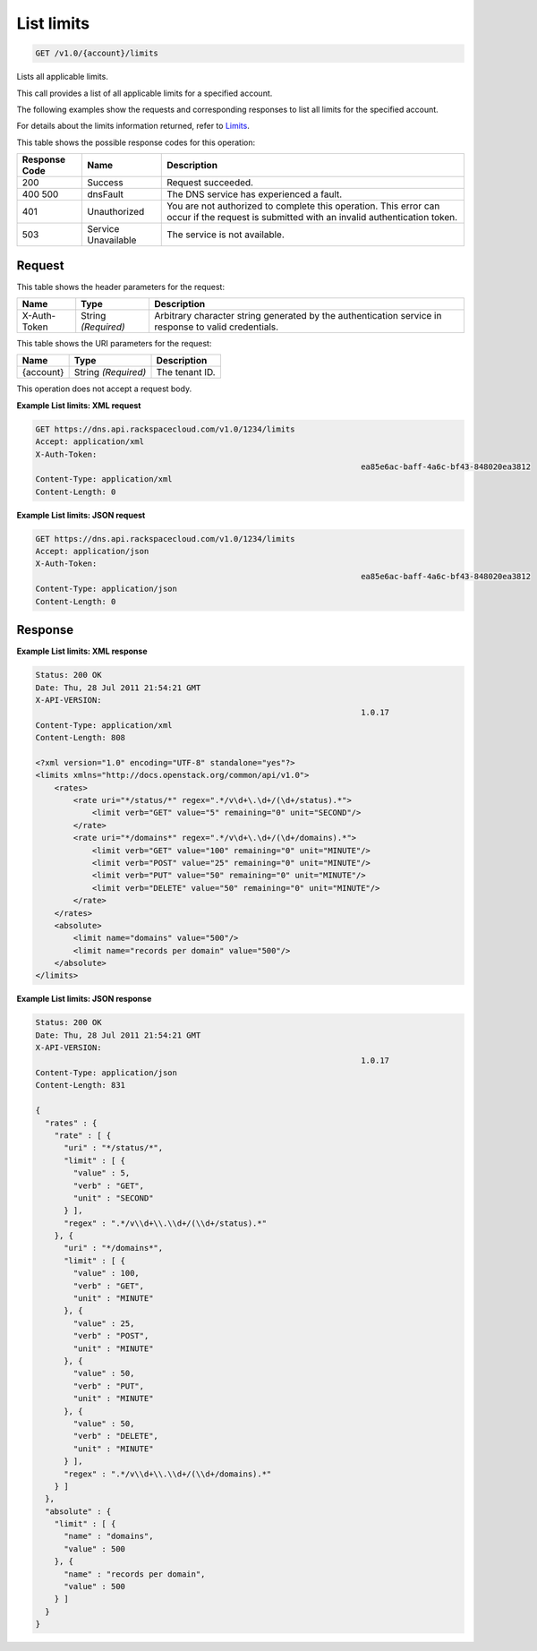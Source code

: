 
.. THIS OUTPUT IS GENERATED FROM THE WADL. DO NOT EDIT.

.. _get-list-limits-v1.0-account-limits:

List limits
^^^^^^^^^^^^^^^^^^^^^^^^^^^^^^^^^^^^^^^^^^^^^^^^^^^^^^^^^^^^^^^^^^^^^^^^^^^^^^^^

.. code::

    GET /v1.0/{account}/limits

Lists all applicable limits.

This call provides a list of all applicable limits for a specified account.

The following examples show the requests and corresponding responses to list all limits for the specified account.

For details about the limits information returned, refer to `Limits <http://docs.rackspace.com/cdns/api/v1.0/cdns-devguide/content/Limits-d1e1208.html>`__.



This table shows the possible response codes for this operation:


+--------------------------+-------------------------+-------------------------+
|Response Code             |Name                     |Description              |
+==========================+=========================+=========================+
|200                       |Success                  |Request succeeded.       |
+--------------------------+-------------------------+-------------------------+
|400 500                   |dnsFault                 |The DNS service has      |
|                          |                         |experienced a fault.     |
+--------------------------+-------------------------+-------------------------+
|401                       |Unauthorized             |You are not authorized   |
|                          |                         |to complete this         |
|                          |                         |operation. This error    |
|                          |                         |can occur if the request |
|                          |                         |is submitted with an     |
|                          |                         |invalid authentication   |
|                          |                         |token.                   |
+--------------------------+-------------------------+-------------------------+
|503                       |Service Unavailable      |The service is not       |
|                          |                         |available.               |
+--------------------------+-------------------------+-------------------------+


Request
""""""""""""""""


This table shows the header parameters for the request:

+--------------------------+-------------------------+-------------------------+
|Name                      |Type                     |Description              |
+==========================+=========================+=========================+
|X-Auth-Token              |String *(Required)*      |Arbitrary character      |
|                          |                         |string generated by the  |
|                          |                         |authentication service   |
|                          |                         |in response to valid     |
|                          |                         |credentials.             |
+--------------------------+-------------------------+-------------------------+




This table shows the URI parameters for the request:

+--------------------------+-------------------------+-------------------------+
|Name                      |Type                     |Description              |
+==========================+=========================+=========================+
|{account}                 |String *(Required)*      |The tenant ID.           |
+--------------------------+-------------------------+-------------------------+





This operation does not accept a request body.




**Example List limits: XML request**


.. code::

   GET https://dns.api.rackspacecloud.com/v1.0/1234/limits
   Accept: application/xml
   X-Auth-Token:
   									ea85e6ac-baff-4a6c-bf43-848020ea3812
   Content-Type: application/xml
   Content-Length: 0
   





**Example List limits: JSON request**


.. code::

   GET https://dns.api.rackspacecloud.com/v1.0/1234/limits
   Accept: application/json
   X-Auth-Token:
   									ea85e6ac-baff-4a6c-bf43-848020ea3812
   Content-Type: application/json
   Content-Length: 0
   





Response
""""""""""""""""










**Example List limits: XML response**


.. code::

   Status: 200 OK
   Date: Thu, 28 Jul 2011 21:54:21 GMT
   X-API-VERSION:
   									1.0.17
   Content-Type: application/xml
   Content-Length: 808
   
   <?xml version="1.0" encoding="UTF-8" standalone="yes"?>
   <limits xmlns="http://docs.openstack.org/common/api/v1.0">
       <rates>
           <rate uri="*/status/*" regex=".*/v\d+\.\d+/(\d+/status).*">
               <limit verb="GET" value="5" remaining="0" unit="SECOND"/>
           </rate>
           <rate uri="*/domains*" regex=".*/v\d+\.\d+/(\d+/domains).*">
               <limit verb="GET" value="100" remaining="0" unit="MINUTE"/>
               <limit verb="POST" value="25" remaining="0" unit="MINUTE"/>
               <limit verb="PUT" value="50" remaining="0" unit="MINUTE"/>
               <limit verb="DELETE" value="50" remaining="0" unit="MINUTE"/>
           </rate>
       </rates>
       <absolute>
           <limit name="domains" value="500"/>
           <limit name="records per domain" value="500"/>
       </absolute>
   </limits>
   





**Example List limits: JSON response**


.. code::

   Status: 200 OK
   Date: Thu, 28 Jul 2011 21:54:21 GMT
   X-API-VERSION:
   									1.0.17
   Content-Type: application/json
   Content-Length: 831
   
   {
     "rates" : {
       "rate" : [ {
         "uri" : "*/status/*",
         "limit" : [ {
           "value" : 5,
           "verb" : "GET",
           "unit" : "SECOND"
         } ],
         "regex" : ".*/v\\d+\\.\\d+/(\\d+/status).*"
       }, {
         "uri" : "*/domains*",
         "limit" : [ {
           "value" : 100,
           "verb" : "GET",
           "unit" : "MINUTE"
         }, {
           "value" : 25,
           "verb" : "POST",
           "unit" : "MINUTE"
         }, {
           "value" : 50,
           "verb" : "PUT",
           "unit" : "MINUTE"
         }, {
           "value" : 50,
           "verb" : "DELETE",
           "unit" : "MINUTE"
         } ],
         "regex" : ".*/v\\d+\\.\\d+/(\\d+/domains).*"
       } ]
     },
     "absolute" : {
       "limit" : [ {
         "name" : "domains",
         "value" : 500
       }, {
         "name" : "records per domain",
         "value" : 500
       } ]
     }
   }




